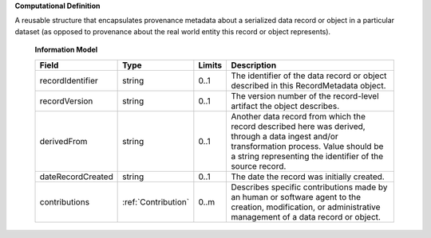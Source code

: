 **Computational Definition**

A reusable structure that encapsulates provenance metadata about a serialized data record or object in a particular dataset (as opposed to provenance about the real world entity this record or object represents).

    **Information Model**
    
    .. list-table::
       :class: clean-wrap
       :header-rows: 1
       :align: left
       :widths: auto
       
       *  - Field
          - Type
          - Limits
          - Description
       *  - recordIdentifier
          - string
          - 0..1
          - The identifier of the data record or object described in this RecordMetadata object.
       *  - recordVersion
          - string
          - 0..1
          - The version number of the record-level artifact the object describes.
       *  - derivedFrom
          - string
          - 0..1
          - Another data record from which the record described here was derived, through a data ingest and/or transformation process. Value should be a string representing the identifier of the source record.
       *  - dateRecordCreated
          - string
          - 0..1
          - The date the record was initially created.
       *  - contributions
          - :ref:`Contribution`
          - 0..m
          - Describes specific contributions made by an human or software agent to the creation, modification, or administrative management of a data record or object.
